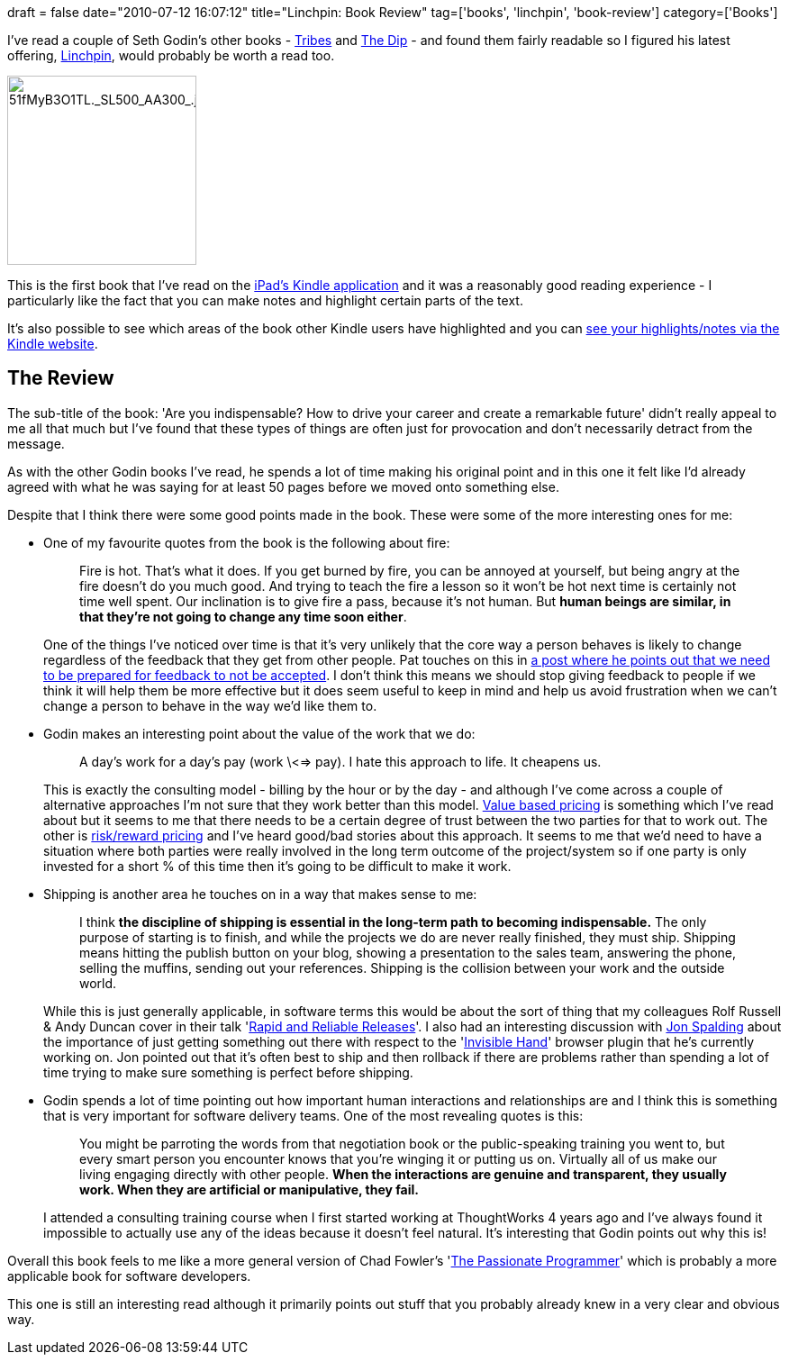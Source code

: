 +++
draft = false
date="2010-07-12 16:07:12"
title="Linchpin: Book Review"
tag=['books', 'linchpin', 'book-review']
category=['Books']
+++

I've read a couple of Seth Godin's other books - http://www.amazon.co.uk/Tribes-Seth-Godin/dp/0749939753/ref=ntt_at_ep_dpt_2[Tribes] and http://www.amazon.co.uk/Dip-Little-Book-Teaches-Stick/dp/1591841666/ref=ntt_at_ep_dpt_12[The Dip] - and found them fairly readable so I figured his latest offering, http://www.amazon.co.uk/gp/product/0749953357/ref=s9_simh_gw_p14_i1?pf_rd_m=A3P5ROKL5A1OLE&pf_rd_s=center-1&pf_rd_r=03JWTHZX5TTSTXV1BEN6&pf_rd_t=101&pf_rd_p=467198433&pf_rd_i=468294[Linchpin], would probably be worth a read too.

image::{{<siteurl>}}/uploads/2010/07/51fMyB3O1TL._SL500_AA300_1.jpg[51fMyB3O1TL._SL500_AA300_.jpg,210]

This is the first book that I've read on the http://itunes.apple.com/us/app/kindle/id302584613?mt=8[iPad's Kindle application] and it was a reasonably good reading experience - I particularly like the fact that you can make notes and highlight certain parts of the text.

It's also possible to see which areas of the book other Kindle users have highlighted and you can http://kindle.amazon.com/your_reading[see your highlights/notes via the Kindle website].

== The Review

The sub-title of the book: 'Are you indispensable? How to drive your career and create a remarkable future' didn't really appeal to me all that much but I've found that these types of things are often just for provocation and don't necessarily detract from the message.

As with the other Godin books I've read, he spends a lot of time making his original point and in this one it felt like I'd already agreed with what he was saying for at least 50 pages before we moved onto something else.

Despite that I think there were some good points made in the book. These were some of the more interesting ones for me:

* One of my favourite quotes from the book is the following about fire:
+
____
Fire is hot. That's what it does. If you get burned by fire, you can be annoyed at yourself, but being angry at the fire doesn't do you much good. And trying to teach the fire a lesson so it won't be hot next time is certainly not time well spent. Our inclination is to give fire a pass, because it's not human. But *human beings are similar, in that they're not going to change any time soon either*.
____
+
One of the things I've noticed over time is that it's very unlikely that the core way a person behaves is likely to change regardless of the feedback that they get from other people. Pat touches on this in http://www.thekua.com/atwork/2009/09/reminder-of-a-rule-for-giving-feedback/[a post where he points out that we need to be prepared for feedback to not be accepted]. I don't think this means we should stop giving feedback to people if we think it will help them be more effective but it does seem useful to keep in mind and help us avoid frustration when we can't change a person to behave in the way we'd like them to.

* Godin makes an interesting point about the value of the work that we do:
+
____
A day's work for a day's pay (work \<=> pay). I hate this approach to life. It cheapens us.
____
+
This is exactly the consulting model - billing by the hour or by the day - and although I've come across a couple of alternative approaches I'm not sure that they work better than this model. http://www.guerrillaconsulting.com/newsletter/issue13-nov-05.html[Value based pricing] is something which I've read about but it seems to me that there needs to be a certain degree of trust between the two parties for that to work out. The other is http://www.sourcingmag.com/dictionary/Shared_risk/reward_pricing-173.htm[risk/reward pricing] and I've heard good/bad stories about this approach. It seems to me that we'd need to have a situation where both parties were really involved in the long term outcome of the project/system so if one party is only invested for a short % of this time then it's going to be difficult to make it work.

* Shipping is another area he touches on in a way that makes sense to me:
+
____
I think *the discipline of shipping is essential in the long-term path to becoming indispensable.* The only purpose of starting is to finish, and while the projects we do are never really finished, they must ship. Shipping means hitting the publish button on your blog, showing a presentation to the sales team, answering the phone, selling the muffins, sending out your references. Shipping is the collision between your work and the outside world.
____
+
While this is just generally applicable, in software terms this would be about the sort of thing that my colleagues Rolf Russell & Andy Duncan cover in their talk 'http://www.infoq.com/presentations/Rapid-Reliable-Releases[Rapid and Reliable Releases]'. I also had an interesting discussion with http://twitter.com/spalders79[Jon Spalding] about the importance of just getting something out there with respect to the 'https://chrome.google.com/extensions/detail/lghjfnfolmcikomdjmoiemllfnlmmoko[Invisible Hand]' browser plugin that he's currently working on. Jon pointed out that it's often best to ship and then rollback if there are problems rather than spending a lot of time trying to make sure something is perfect before shipping.

* Godin spends a lot of time pointing out how important human interactions and relationships are and I think this is something that is very important for software delivery teams. One of the most revealing quotes is this:
+
____
You might be parroting the words from that negotiation book or the public-speaking training you went to, but every smart person you encounter knows that you're winging it or putting us on. Virtually all of us make our living engaging directly with other people. *When the interactions are genuine and transparent, they usually work. When they are artificial or manipulative, they fail.*
____
+
I attended a consulting training course when I first started working at ThoughtWorks 4 years ago and I've always found it impossible to actually use any of the ideas because it doesn't feel natural. It's interesting that Godin points out why this is!

Overall this book feels to me like a more general version of Chad Fowler's 'http://www.amazon.co.uk/Passionate-Programmer-Remarkable-Development-Pragmatic/dp/1934356344/ref=sr_1_1?ie=UTF8&s=books&qid=1278947712&sr=8-1[The Passionate Programmer]' which is probably a more applicable book for software developers.

This one is still an interesting read although it primarily points out stuff that you probably already knew in a very clear and obvious way.
